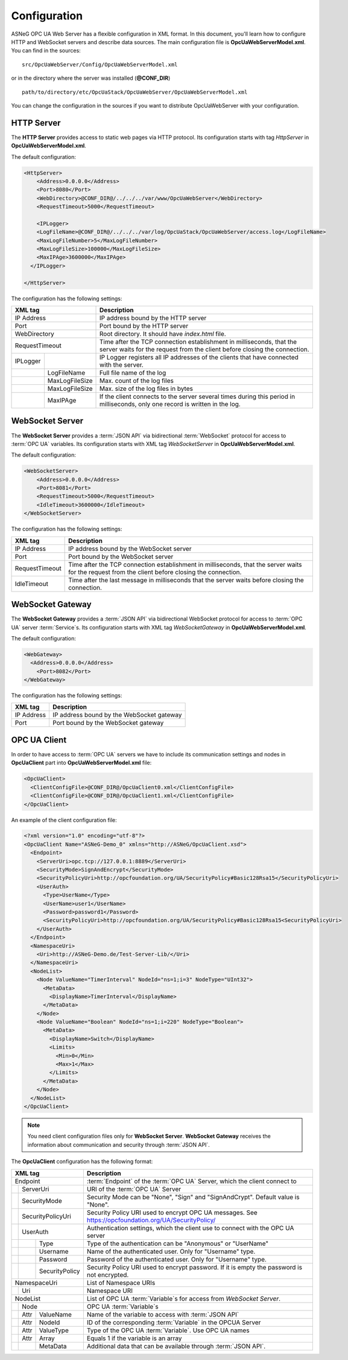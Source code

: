 Configuration
=============

ASNeG OPC UA Web Server has a flexible configuration in XML format. In this document, you'll
learn how to configure HTTP and WebSocket servers and describe data sources. The main configuration
file is **OpcUaWebServerModel.xml**. You can find in the sources:

::

  src/OpcUaWebServer/Config/OpcUaWebServerModel.xml

or in the directory where the server was installed (**@CONF_DIR**)

::
  
  path/to/directory/etc/OpcUaStack/OpcUaWebServer/OpcUaWebServerModel.xml


You can change the configuration in the sources if you want to distribute OpcUaWebServer with your configuration.


HTTP Server
-----------

The **HTTP Server** provides access to static web pages via HTTP protocol. Its configuration starts
with tag *HttpServer* in **OpcUaWebServerModel.xml**.

The default configuration:

  
.. code-block:: xml

  <HttpServer>
      <Address>0.0.0.0</Address>
      <Port>8080</Port>
      <WebDirectory>@CONF_DIR@/../../../var/www/OpcUaWebServer</WebDirectory>
      <RequestTimeout>5000</RequestTimeout>
          
      <IPLogger>
      <LogFileName>@CONF_DIR@/../../../var/log/OpcUaStack/OpcUaWebServer/access.log</LogFileName>
      <MaxLogFileNumber>5</MaxLogFileNumber>
      <MaxLogFileSize>100000</MaxLogFileSize>
      <MaxIPAge>3600000</MaxIPAge>
    </IPLogger>
          
  </HttpServer>


The configuration has the following settings:

+--------------------------------+-------------------------------------------------------------+
| XML tag                        | Description                                                 |
+================================+=============================================================+
| IP Address                     | IP address bound by the HTTP server                         |
+--------------------------------+-------------------------------------------------------------+
| Port                           | Port bound by the HTTP server                               |
+--------------------------------+-------------------------------------------------------------+
| WebDirectory                   | Root directory. It should have *index.html* file.           |
+--------------------------------+-------------------------------------------------------------+
| RequestTimeout                 | Time after the TCP connection establishment in milliseconds,|
|                                | that the server waits for the request                       |
|                                | from the client before closing the connection.              |
+----------+---------------------+-------------------------------------------------------------+
| IPLogger |                     | IP Logger registers all IP addresses of the clients that    |
|          |                     | have connected with the server.                             |
+----------+---------------------+-------------------------------------------------------------+
|          | LogFileName         | Full file name of the log                                   |
+----------+---------------------+-------------------------------------------------------------+
|          | MaxLogFileSize      | Max. count of the log files                                 |
+----------+---------------------+-------------------------------------------------------------+
|          | MaxLogFileSize      | Max. size of the log files in bytes                         |   
+----------+---------------------+-------------------------------------------------------------+
|          | MaxIPAge            | If the client connects to the server several times          |
|          |                     | during this period in milliseconds, only one record         |
|          |                     | is written in the log.                                      | 
+----------+---------------------+-------------------------------------------------------------+


WebSocket Server
----------------

The **WebSocket Server** provides a :term:`JSON API` via bidirectional :term:`WebSocket` protocol for access to :term:`OPC UA` variables.
Its configuration starts with XML tag *WebSocketServer* in **OpcUaWebServerModel.xml**.

The default configuration:

  
.. code-block:: xml

  <WebSocketServer>
      <Address>0.0.0.0</Address>
      <Port>8081</Port>
      <RequestTimeout>5000</RequestTimeout>
      <IdleTimeout>3600000</IdleTimeout>
  </WebSocketServer>

The configuration has the following settings:

+--------------------------------+-------------------------------------------------------------+
| XML tag                        | Description                                                 |
+================================+=============================================================+
| IP Address                     | IP address bound by the WebSocket server                    |
+--------------------------------+-------------------------------------------------------------+
| Port                           | Port bound by the WebSocket server                          |
+--------------------------------+-------------------------------------------------------------+
| RequestTimeout                 | Time after the TCP connection establishment in milliseconds,|
|                                | that the server waits for the request                       |
|                                | from the client before closing the connection.              |
+--------------------------------+-------------------------------------------------------------+
| IdleTimeout                    | Time after the last message in milliseconds                 |
|                                | that the server waits before closing the connection.        |
+--------------------------------+-------------------------------------------------------------+


WebSocket Gateway
-----------------

The **WebSocket Gateway** provides a :term:`JSON API` via bidirectional WebSocket protocol for access to :term:`OPC UA` server :term:`Service`\ s.
Its configuration starts with XML tag *WebSocketGateway* in **OpcUaWebServerModel.xml**.

The default configuration:

.. code-block:: xml

  <WebGateway>
    <Address>0.0.0.0</Address>
      <Port>8082</Port>
  </WebGateway>

The configuration has the following settings:

+--------------------------------+-------------------------------------------------------------+
| XML tag                        | Description                                                 |
+================================+=============================================================+
| IP Address                     | IP address bound by the WebSocket gateway                   |
+--------------------------------+-------------------------------------------------------------+
| Port                           | Port bound by the WebSocket gateway                         |
+--------------------------------+-------------------------------------------------------------+

OPC UA Client
-------------

In order to have access to :term:`OPC UA` servers we have to include its communication settings and nodes in **OpcUaClient** part 
into **OpcUaWebServerModel.xml** file:


.. code-block:: xml

  <OpcUaClient>
    <ClientConfigFile>@CONF_DIR@/OpcUaClient0.xml</ClientConfigFile>
    <ClientConfigFile>@CONF_DIR@/OpcUaClient1.xml</ClientConfigFile>
  </OpcUaClient>


An example of the client configuration file:

.. code-block:: xml

  <?xml version="1.0" encoding="utf-8"?>
  <OpcUaClient Name="ASNeG-Demo_0" xmlns="http://ASNeG/OpcUaClient.xsd">
    <Endpoint>
      <ServerUri>opc.tcp://127.0.0.1:8889</ServerUri>
      <SecurityMode>SignAndEncrypt</SecurityMode>
      <SecurityPolicyUri>http://opcfoundation.org/UA/SecurityPolicy#Basic128Rsa15</SecurityPolicyUri>
      <UserAuth>
        <Type>UserName</Type>
        <UserName>user1</UserName>
        <Password>password1</Password>
        <SecurityPolicyUri>http://opcfoundation.org/UA/SecurityPolicy#Basic128Rsa15<SecurityPolicyUri>
      </UserAuth>
    </Endpoint>
    <NamespaceUri>
      <Uri>http://ASNeG-Demo.de/Test-Server-Lib/</Uri>
    </NamespaceUri>
    <NodeList>
      <Node ValueName="TimerInterval" NodeId="ns=1;i=3" NodeType="UInt32">
        <MetaData>
          <DisplayName>TimerInterval</DisplayName>
        </MetaData>
      </Node>
      <Node ValueName="Boolean" NodeId="ns=1;i=220" NodeType="Boolean">
        <MetaData>
          <DisplayName>Switch</DisplayName>
          <Limits>
            <Min>0</Min>
            <Max>1</Max>
          </Limits>
        </MetaData>
      </Node>
    </NodeList>
  </OpcUaClient>

.. note::
  You need client configuration files only for **WebSocket Server**. **WebSocket Gateway** receives the information about communication and security through :term:`JSON API`.

The **OpcUaClient** configuration has the following format:

+--------------------------------+-------------------------------------------------------------+
| XML tag                        | Description                                                 |
+================================+=============================================================+
| Endpoint                       | :term:`Endpoint` of the :term:`OPC UA` Server, which        |
|                                | the client connect to                                       |  
+--------+-----------------------+-------------------------------------------------------------+
|        | ServerUri             | URI of the :term:`OPC UA` Server                            |
+--------+-----------------------+-------------------------------------------------------------+
|        | SecurityMode          | Security Mode can be "None", "Sign" and "SignAndCrypt".     |
|        |                       | Default value is "None".                                    |
+--------+-----------------------+-------------------------------------------------------------+
|        | SecurityPolicyUri     | Security Policy URI used to encrypt OPC UA messages.        |
|        |                       | See https://opcfoundation.org/UA/SecurityPolicy/            |
+--------+-----------------------+-------------------------------------------------------------+
|        | UserAuth              | Authentication settings, which the client use to connect    |
|        |                       | with the OPC UA server                                      |
+--------+------+----------------+-------------------------------------------------------------+
|        |      | Type           | Type of the authentication can be "Anonymous" or "UserName" |
+--------+------+----------------+-------------------------------------------------------------+
|        |      | Username       | Name of the authenticated user. Only for "Username" type.   |
+--------+------+----------------+-------------------------------------------------------------+
|        |      | Password       | Password of the authenticated user. Only for "Username"     |
|        |      |                | type.                                                       |
+--------+------+----------------+-------------------------------------------------------------+
|        |      | SecurityPolicy | Security Policy URI used to encrypt password. If it is      |
|        |      |                | empty the password is not encrypted.                        |
+--------+------+----------------+-------------------------------------------------------------+
| NamespaceUri                   | List of Namespace URIs                                      |
+--------+-----------------------+-------------------------------------------------------------+
|        | Uri                   | Namespace URI                                               |
+--------+-----------------------+-------------------------------------------------------------+
| NodeList                       | List of OPC UA :term:`Variable`\ s for access from          |
|                                | *WebSocket Server*.                                         |
+--------+-----------------------+-------------------------------------------------------------+
|        | Node                  | OPC UA :term:`Variable`\ s                                  |
+--------+------+----------------+-------------------------------------------------------------+
|        | Attr | ValueName      | Name of the variable to access with :term:`JSON API`        |               
+--------+------+----------------+-------------------------------------------------------------+
|        | Attr | NodeId         | ID of the corresponding :term:`Variable` in the OPCUA Server|               
+--------+------+----------------+-------------------------------------------------------------+
|        | Attr | ValueType      | Type of the OPC UA :term:`Variable`. Use OPC UA names       |
+--------+------+----------------+-------------------------------------------------------------+
|        | Attr | Array          | Equals 1 if the variable is an array                        |
+--------+------+----------------+-------------------------------------------------------------+
|        |      | MetaData       | Additional data that can be available through               |
|        |      |                | :term:`JSON API`.                                           |
+--------+------+----------------+-------------------------------------------------------------+



